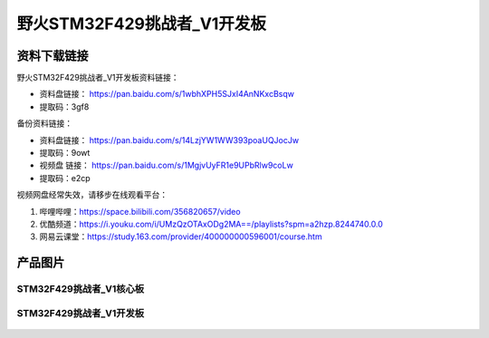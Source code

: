 
野火STM32F429挑战者_V1开发板
============================

资料下载链接
------------

野火STM32F429挑战者_V1开发板资料链接：

- 资料盘链接： https://pan.baidu.com/s/1wbhXPH5SJxI4AnNKxcBsqw
- 提取码：3gf8

备份资料链接：

- 资料盘链接： https://pan.baidu.com/s/14LzjYW1WW393poaUQJocJw
- 提取码：9owt



-  视频盘 链接： https://pan.baidu.com/s/1MgjvUyFR1e9UPbRlw9coLw
-  提取码：e2cp

视频网盘经常失效，请移步在线观看平台：

1. 哔哩哔哩：https://space.bilibili.com/356820657/video
#. 优酷频道：https://i.youku.com/i/UMzQzOTAxODg2MA==/playlists?spm=a2hzp.8244740.0.0
#. 网易云课堂：https://study.163.com/provider/400000000596001/course.htm



产品图片
--------

STM32F429挑战者_V1核心板
~~~~~~~~~~~~~~~~~~~~~~~~

.. figure:: media/stm32f429_tiaozhanzhe_v1/stm32f429_tiaozhanzhe_v1_core.jpg
   :alt: STM32F429挑战者_V1核心板



STM32F429挑战者_V1开发板
~~~~~~~~~~~~~~~~~~~~~~~~

.. figure:: media/stm32f429_tiaozhanzhe_v1/stm32f429_tiaozhanzhe_v1.jpg
   :alt: STM32F429挑战者_V1开发板


